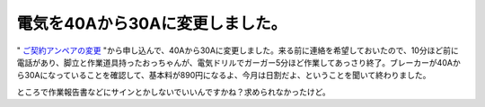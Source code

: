 電気を40Aから30Aに変更しました。
================================

" `ご契約アンペアの変更 <https://www3.tepco.co.jp/ccweb/DV01ADTOP.jsp>`_ "から申し込んで、40Aから30Aに変更しました。来る前に連絡を希望しておいたので、10分ほど前に電話があり、脚立と作業道具持ったおっちゃんが、電気ドリルでガーガー5分ほど作業してあっさり終了。ブレーカーが40Aから30Aになっていることを確認して、基本料が890円になるよ、今月は日割だよ、ということを聞いて終わりました。



ところで作業報告書などにサインとかしないでいいんですかね？求められなかったけど。






.. author:: default
.. categories:: life
.. tags::
.. comments::
